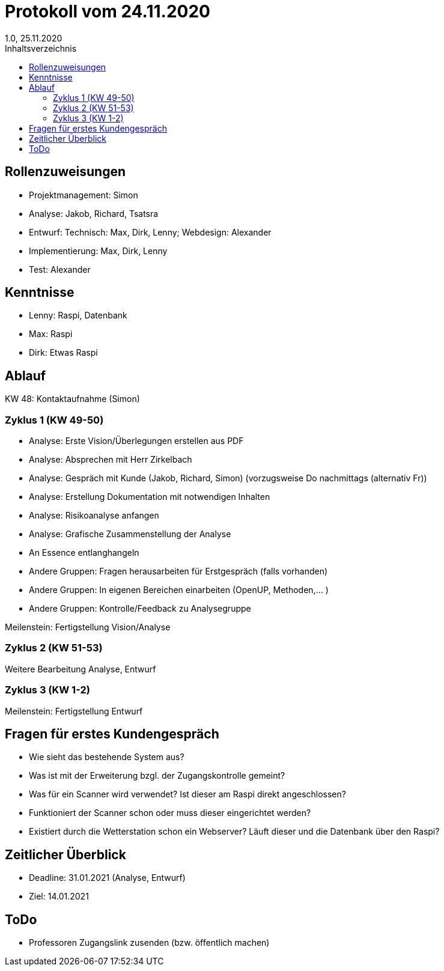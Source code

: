 = Protokoll vom 24.11.2020
1.0, 25.11.2020
:toc: 
:toc-title: Inhaltsverzeichnis

== Rollenzuweisungen

* Projektmanagement: Simon
* Analyse: Jakob, Richard, Tsatsra
* Entwurf: Technisch: Max, Dirk, Lenny; Webdesign: Alexander
* Implementierung: Max, Dirk, Lenny
* Test: Alexander


== Kenntnisse

* Lenny: Raspi, Datenbank
* Max: Raspi
* Dirk: Etwas Raspi

== Ablauf

KW 48: Kontaktaufnahme (Simon)


=== Zyklus 1 (KW 49-50)

* Analyse: Erste Vision/Überlegungen erstellen aus PDF
* Analyse: Absprechen mit Herr Zirkelbach
* Analyse: Gespräch mit Kunde (Jakob, Richard, Simon) (vorzugsweise Do nachmittags (alternativ Fr))
* Analyse: Erstellung Dokumentation mit notwendigen Inhalten
* Analyse: Risikoanalyse anfangen
* Analyse: Grafische Zusammenstellung der Analyse
* An Essence entlanghangeln

* Andere Gruppen: Fragen herausarbeiten für Erstgespräch (falls vorhanden)
* Andere Gruppen: In eigenen Bereichen einarbeiten (OpenUP, Methoden,... )
* Andere Gruppen: Kontrolle/Feedback zu Analysegruppe

Meilenstein: Fertigstellung Vision/Analyse

=== Zyklus 2 (KW 51-53)

Weitere Bearbeitung Analyse, Entwurf


=== Zyklus 3 (KW 1-2)

Meilenstein: Fertigstellung Entwurf


== Fragen für erstes Kundengespräch

* Wie sieht das bestehende System aus?
* Was ist mit der Erweiterung bzgl. der Zugangskontrolle gemeint?
* Was für ein Scanner wird verwendet? Ist dieser am Raspi direkt angeschlossen?
* Funktioniert der Scanner schon oder muss dieser eingerichtet werden?
* Existiert durch die Wetterstation schon ein Webserver? Läuft dieser und die Datenbank über den Raspi?

== Zeitlicher Überblick

* Deadline: 31.01.2021 (Analyse, Entwurf)
* Ziel: 14.01.2021

== ToDo

* Professoren Zugangslink zusenden (bzw. öffentlich machen)



